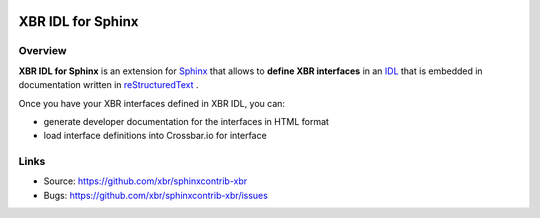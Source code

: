 .. image:: xbr-idl-logo.png
    :width: 246px
    :align: left
    :height: 246px
    :alt: XBR IDL for Sphinx

XBR IDL for Sphinx
==================

| |Version| |Build Status| |Docs|

Overview
--------

**XBR IDL for Sphinx** is an extension for
`Sphinx <https://sphinx.readthedocs.io/>`_
that allows to **define XBR interfaces** in an
`IDL <https://en.wikipedia.org/wiki/Interface_description_language>`_ 
that is embedded in documentation written in
`reStructuredText <https://en.wikipedia.org/wiki/ReStructuredText>`_
.

Once you have your XBR interfaces defined in XBR IDL, you can:

* generate developer documentation for the interfaces in HTML format
* load interface definitions into Crossbar.io for interface 


Links
-----

- Source: https://github.com/xbr/sphinxcontrib-xbr
- Bugs: https://github.com/xbr/sphinxcontrib-xbr/issues


.. |Version| image:: https://img.shields.io/pypi/v/sphinxcontrib-xbr.svg
   :target: https://pypi.python.org/pypi/sphinxcontrib-xbr

.. |Build Status| image:: https://travis-ci.org/xbr/sphinxcontrib-xbr?branch=master
   :target: https://travis-ci.org/xbr/sphinxcontrib-xbr

.. |Docs| image:: https://img.shields.io/badge/docs-latest-brightgreen.svg?style=flat
   :target: https://sphinxcontrib-xbr.readthedocs.io/en/latest/
